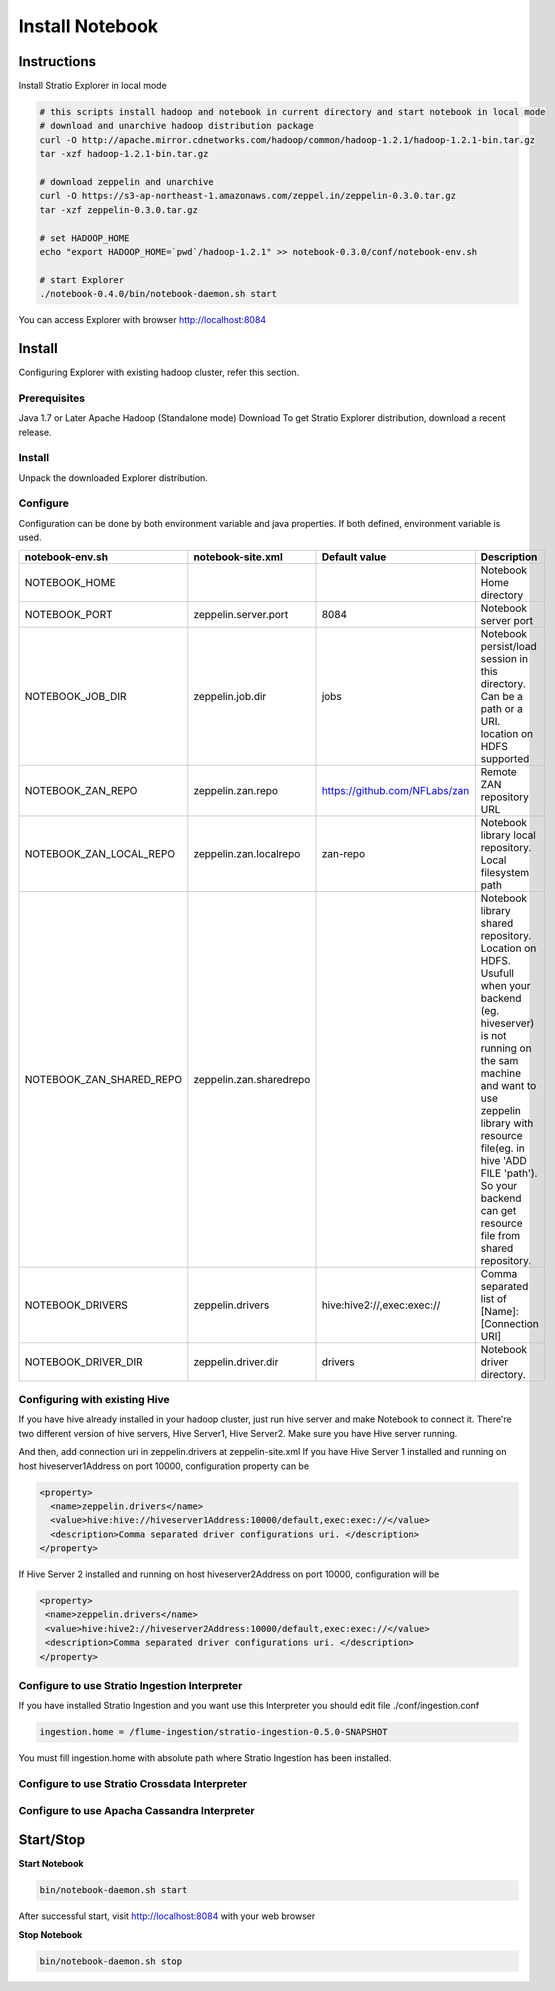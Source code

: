 =================
Install Notebook
=================

Instructions
^^^^^^^^^^^^^

Install Stratio Explorer in local mode

.. code-block:: bash

  # this scripts install hadoop and notebook in current directory and start notebook in local mode
  # download and unarchive hadoop distribution package
  curl -O http://apache.mirror.cdnetworks.com/hadoop/common/hadoop-1.2.1/hadoop-1.2.1-bin.tar.gz
  tar -xzf hadoop-1.2.1-bin.tar.gz

  # download zeppelin and unarchive
  curl -O https://s3-ap-northeast-1.amazonaws.com/zeppel.in/zeppelin-0.3.0.tar.gz
  tar -xzf zeppelin-0.3.0.tar.gz

  # set HADOOP_HOME
  echo "export HADOOP_HOME=`pwd`/hadoop-1.2.1" >> notebook-0.3.0/conf/notebook-env.sh

  # start Explorer
  ./notebook-0.4.0/bin/notebook-daemon.sh start

You can access Explorer with browser http://localhost:8084

Install
^^^^^^^
Configuring Explorer with existing hadoop cluster, refer this section.

Prerequisites
-------------
Java 1.7 or Later
Apache Hadoop (Standalone mode)
Download
To get Stratio Explorer distribution, download a recent release.

Install
-------
Unpack the downloaded Explorer distribution.

Configure
---------
Configuration can be done by both environment variable and java properties. If both defined, environment variable is
used.

=========================    =======================  ============================== ===========
notebook-env.sh	             notebook-site.xml         Default value  		     Description
=========================    =======================  ============================== ===========
NOTEBOOK_HOME	  		    		   	   		   	     Notebook Home directory
NOTEBOOK_PORT         	     zeppelin.server.port     8084	   		     Notebook server port
NOTEBOOK_JOB_DIR             zeppelin.job.dir         jobs	   		     Notebook persist/load session in this directory. Can be a path or a URI. location on HDFS supported
NOTEBOOK_ZAN_REPO            zeppelin.zan.repo        https://github.com/NFLabs/zan  Remote ZAN repository URL
NOTEBOOK_ZAN_LOCAL_REPO      zeppelin.zan.localrepo   zan-repo	 		     Notebook library local repository. Local filesystem path
NOTEBOOK_ZAN_SHARED_REPO     zeppelin.zan.sharedrepo				     Notebook library shared repository. Location on HDFS. Usufull when your backend (eg. hiveserver) is not running on the sam machine and want to use zeppelin library with resource file(eg. in hive 'ADD FILE 'path'). So your backend can get resource file from shared repository.
NOTEBOOK_DRIVERS             zeppelin.drivers         hive:hive2://,exec:exec://     Comma separated list of [Name]:[Connection URI]
NOTEBOOK_DRIVER_DIR          zeppelin.driver.dir      drivers			     Notebook driver directory.
=========================    =======================  ============================== ===========

Configuring with existing Hive
-------------------------------
If you have hive already installed in your hadoop cluster, just run hive server and make Notebook to connect it. There're two different version of hive servers, Hive Server1, Hive Server2. Make sure you have Hive server running.

And then, add connection uri in zeppelin.drivers at zeppelin-site.xml If you have Hive Server 1 installed and running on host hiveserver1Address on port 10000, configuration property can be

.. code-block:: bash
 
 <property>
   <name>zeppelin.drivers</name>
   <value>hive:hive://hiveserver1Address:10000/default,exec:exec://</value>
   <description>Comma separated driver configurations uri. </description>
 </property>

If Hive Server 2 installed and running on host hiveserver2Address on port 10000, configuration will be

.. code-block:: bash

  <property>
   <name>zeppelin.drivers</name>
   <value>hive:hive2://hiveserver2Address:10000/default,exec:exec://</value>
   <description>Comma separated driver configurations uri. </description>
  </property>

Configure to use Stratio Ingestion Interpreter
----------------------------------------------

If you have installed Stratio Ingestion and you want use this Interpreter you should edit file  ./conf/ingestion.conf 

.. code-block:: bash

  ingestion.home = /flume-ingestion/stratio-ingestion-0.5.0-SNAPSHOT

You must fill ingestion.home with absolute path where Stratio Ingestion has been installed.

Configure to use Stratio Crossdata Interpreter
----------------------------------------------

Configure to use Apacha Cassandra Interpreter
----------------------------------------------

Start/Stop
^^^^^^^^^^

**Start Notebook**

.. code-block:: bash

  bin/notebook-daemon.sh start

After successful start, visit http://localhost:8084 with your web browser

**Stop Notebook**

.. code-block:: bash

  bin/notebook-daemon.sh stop

